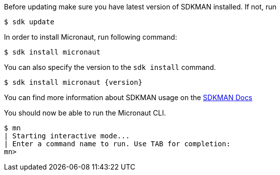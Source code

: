 Before updating make sure you have latest version of SDKMAN installed. If not, run

[source,bash]
----
$ sdk update
----

In order to install Micronaut, run following command:

[source,bash]
----
$ sdk install micronaut
----

You can also specify the version to the `sdk install` command.

[source,bash,subs="attributes"]
----
$ sdk install micronaut {version}
----

You can find more information about SDKMAN usage on the http://sdkman.io/usage.html[SDKMAN Docs]

You should now be able to run the Micronaut CLI.

[source,bash]
----
$ mn
| Starting interactive mode...
| Enter a command name to run. Use TAB for completion:
mn>
----
